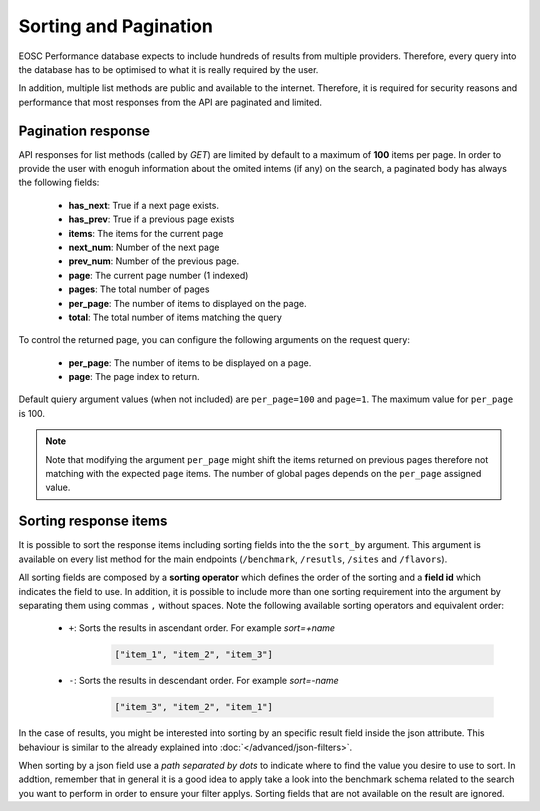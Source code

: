 **********************
Sorting and Pagination
**********************

EOSC Performance database expects to include hundreds of results
from multiple providers. Therefore, every query into the database has
to be optimised to what it is really required by the user.

In addition, multiple list methods are public and available to the
internet. Therefore, it is required for security reasons and performance
that most responses from the API are paginated and limited.


Pagination response
======================
API responses for list methods (called by `GET`) are limited by default
to a maximum of **100** items per page. In order to provide the user with
enoguh information about the omited intems (if any) on the search, a paginated
body has always the following fields:

 - **has_next**: True if a next page exists.
 - **has_prev**: True if a previous page exists
 - **items**: The items for the current page
 - **next_num**: Number of the next page
 - **prev_num**: Number of the previous page.
 - **page**: The current page number (1 indexed)
 - **pages**: The total number of pages
 - **per_page**: The number of items to displayed on the page.
 - **total**: The total number of items matching the query

To control the returned page, you can configure the following arguments
on the request query:

 - **per_page**: The number of items to be displayed on a page.
 - **page**: The page index to return.

Default quiery argument values (when not included) are ``per_page=100``
and ``page=1``. The maximum value for ``per_page`` is 100.

.. note::
    Note that modifying the argument ``per_page`` might shift the 
    items returned on previous pages therefore not matching with 
    the expected ``page`` items. The number of global pages depends
    on the ``per_page`` assigned value.


Sorting response items
======================
It is possible to sort the response items including sorting fields into the
the ``sort_by`` argument. This argument is available on every list method for
the main endpoints (``/benchmark``, ``/resutls``, ``/sites`` and ``/flavors``).

All sorting fields are composed by a **sorting operator** which defines
the order of the sorting and a **field id** which indicates the field to
use. In addition, it is possible to include more than one sorting requirement
into the argument by separating them using commas ``,`` without spaces.
Note the following available sorting operators and equivalent order:

 - ``+``: Sorts the results in ascendant order. For example *sort=+name*
    .. code-block::

            ["item_1", "item_2", "item_3"]


 - ``-``: Sorts the results in descendant order. For example *sort=-name*
    .. code-block::

            ["item_3", "item_2", "item_1"]


In the case of results, you might be interested into sorting by an
specific result field inside the json attribute. This behaviour is
similar to the already explained into :doc:`</advanced/json-filters>`.

When sorting by a json field use a `path separated by dots` to indicate
where to find the value you desire to use to sort. In addtion, remember 
that in general it is a good idea to apply take a look into the benchmark
schema related to the search you want to perform in order to ensure your
filter applys. Sorting fields that are not available on the result are 
ignored.

